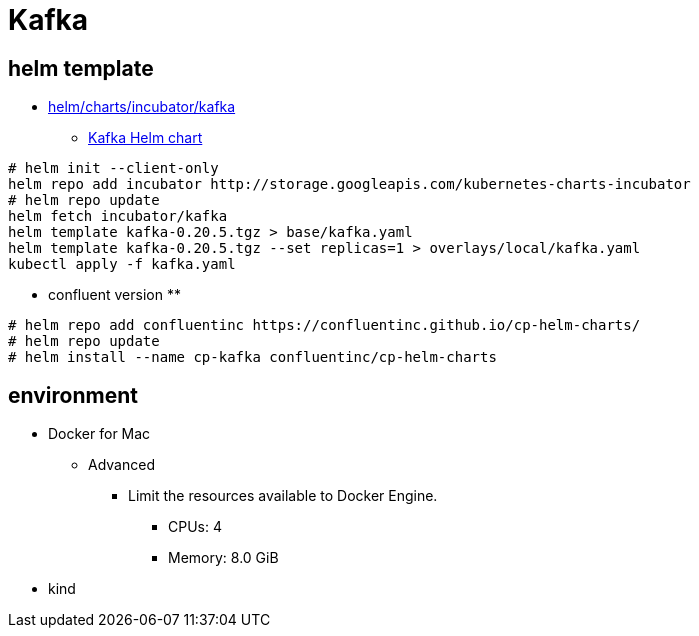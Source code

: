 = Kafka

== helm template

* https://github.com/helm/charts/tree/master/incubator/kafka[helm/charts/incubator/kafka]
** https://guide.opencord.org/charts/kafka.html[Kafka Helm chart]

[source, bash]
----
# helm init --client-only
helm repo add incubator http://storage.googleapis.com/kubernetes-charts-incubator
# helm repo update
helm fetch incubator/kafka
helm template kafka-0.20.5.tgz > base/kafka.yaml
helm template kafka-0.20.5.tgz --set replicas=1 > overlays/local/kafka.yaml
kubectl apply -f kafka.yaml
----

* confluent version
** 

[source, bash]
----
# helm repo add confluentinc https://confluentinc.github.io/cp-helm-charts/
# helm repo update
# helm install --name cp-kafka confluentinc/cp-helm-charts
----

== environment

* Docker for Mac
** Advanced
*** Limit the resources available to Docker Engine.
**** CPUs: 4
**** Memory: 8.0 GiB
* kind
